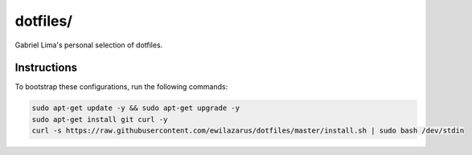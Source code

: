 dotfiles/
========

Gabriel Lima's personal selection of dotfiles.

Instructions
------------

To bootstrap these configurations, run the following commands:


.. code-block:: shell

    sudo apt-get update -y && sudo apt-get upgrade -y
    sudo apt-get install git curl -y
    curl -s https://raw.githubusercontent.com/ewilazarus/dotfiles/master/install.sh | sudo bash /dev/stdin

